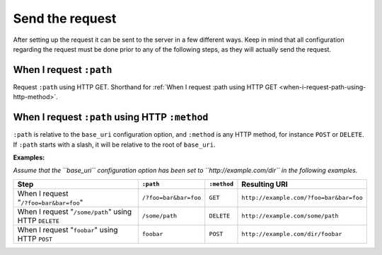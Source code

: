 Send the request
================

After setting up the request it can be sent to the server in a few different ways. Keep in mind that all configuration regarding the request must be done prior to any of the following steps, as they will actually send the request.

When I request ``:path``
------------------------

Request ``:path`` using HTTP GET. Shorthand for :ref:`When I request :path using HTTP GET <when-i-request-path-using-http-method>`.

.. _when-i-request-path-using-http-method:

When I request ``:path`` using HTTP ``:method``
-----------------------------------------------

``:path`` is relative to the ``base_uri`` configuration option, and ``:method`` is any HTTP method, for instance ``POST`` or ``DELETE``. If ``:path`` starts with a slash, it will be relative to the root of ``base_uri``.

**Examples:**

*Assume that the ``base_uri`` configuration option has been set to ``http://example.com/dir`` in the following examples.*

=====================================================  =====================  ===========  =======================================
Step                                                   ``:path``              ``:method``  Resulting URI
=====================================================  =====================  ===========  =======================================
When I request "``/?foo=bar&bar=foo``"                 ``/?foo=bar&bar=foo``  ``GET``      ``http://example.com/?foo=bar&bar=foo``
When I request "``/some/path``" using HTTP ``DELETE``  ``/some/path``         ``DELETE``   ``http://example.com/some/path``
When I request "``foobar``" using HTTP ``POST``        ``foobar``             ``POST``     ``http://example.com/dir/foobar``
=====================================================  =====================  ===========  =======================================
